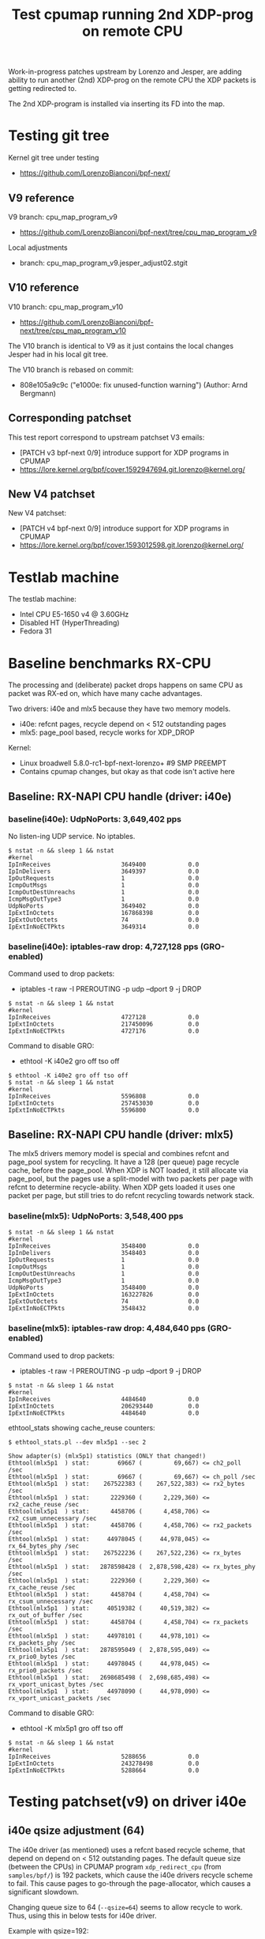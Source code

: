 # -*- fill-column: 76; -*-
#+TITLE: Test cpumap running 2nd XDP-prog on remote CPU
#+CATEGORY: CPUMAP
#+OPTIONS: ^:nil

Work-in-progress patches upstream by Lorenzo and Jesper, are adding ability
to run another (2nd) XDP-prog on the remote CPU the XDP packets is getting
redirected to.

The 2nd XDP-program is installed via inserting its FD into the map.

* Testing git tree

Kernel git tree under testing
- https://github.com/LorenzoBianconi/bpf-next/

** V9 reference

V9 branch: cpu_map_program_v9
- https://github.com/LorenzoBianconi/bpf-next/tree/cpu_map_program_v9

Local adjustments
- branch: cpu_map_program_v9.jesper_adjust02.stgit

** V10 reference

V10 branch: cpu_map_program_v10
- https://github.com/LorenzoBianconi/bpf-next/tree/cpu_map_program_v10

The V10 branch is identical to V9 as it just contains the local changes
Jesper had in his local git tree.

The V10 branch is rebased on commit:
- 808e105a9c9c ("e1000e: fix unused-function warning") (Author: Arnd Bergmann)

** Corresponding patchset

This test report correspond to upstream patchset V3 emails:
 - [PATCH v3 bpf-next 0/9] introduce support for XDP programs in CPUMAP
 - https://lore.kernel.org/bpf/cover.1592947694.git.lorenzo@kernel.org/

** New V4 patchset

New V4 patchset:
 - [PATCH v4 bpf-next 0/9] introduce support for XDP programs in CPUMAP
 - https://lore.kernel.org/bpf/cover.1593012598.git.lorenzo@kernel.org/

* Testlab machine

The testlab machine:
- Intel CPU E5-1650 v4 @ 3.60GHz
- Disabled HT (HyperThreading)
- Fedora 31

* Baseline benchmarks RX-CPU

The processing and (deliberate) packet drops happens on same CPU as packet
was RX-ed on, which have many cache advantages.

Two drivers: i40e and mlx5 because they have two memory models.
- i40e: refcnt pages, recycle depend on < 512 outstanding pages
- mlx5: page_pool based, recycle works for XDP_DROP

Kernel:
- Linux broadwell 5.8.0-rc1-bpf-next-lorenzo+ #9 SMP PREEMPT
- Contains cpumap changes, but okay as that code isn't active here

** Baseline: RX-NAPI CPU handle (driver: i40e)

*** baseline(i40e): UdpNoPorts: 3,649,402 pps

No listen-ing UDP service.
No iptables.

#+begin_example
$ nstat -n && sleep 1 && nstat
#kernel
IpInReceives                    3649400            0.0
IpInDelivers                    3649397            0.0
IpOutRequests                   1                  0.0
IcmpOutMsgs                     1                  0.0
IcmpOutDestUnreachs             1                  0.0
IcmpMsgOutType3                 1                  0.0
UdpNoPorts                      3649402            0.0
IpExtInOctets                   167868398          0.0
IpExtOutOctets                  74                 0.0
IpExtInNoECTPkts                3649314            0.0
#+end_example

*** baseline(i40e): iptables-raw drop: 4,727,128 pps (GRO-enabled)

Command used to drop packets:
- iptables -t raw -I PREROUTING -p udp --dport 9 -j DROP

#+begin_example
$ nstat -n && sleep 1 && nstat
#kernel
IpInReceives                    4727128            0.0
IpExtInOctets                   217450096          0.0
IpExtInNoECTPkts                4727176            0.0
#+end_example

Command to disable GRO:
- ethtool -K i40e2 gro off tso off

#+begin_example
$ ethtool -K i40e2 gro off tso off
$ nstat -n && sleep 1 && nstat
#kernel
IpInReceives                    5596808            0.0
IpExtInOctets                   257453030          0.0
IpExtInNoECTPkts                5596800            0.0
#+end_example


** Baseline: RX-NAPI CPU handle (driver: mlx5)

The mlx5 drivers memory model is special and combines refcnt and page_pool
system for recycling. It have a 128 (per queue) page recycle cache, before
the page_pool. When XDP is NOT loaded, it still allocate via page_pool, but
the pages use a split-model with two packets per page with refcnt to
determine recycle-ability. When XDP gets loaded it uses one packet per page,
but still tries to do refcnt recycling towards network stack.

*** baseline(mlx5): UdpNoPorts: 3,548,400 pps

#+begin_example
$ nstat -n && sleep 1 && nstat
#kernel
IpInReceives                    3548400            0.0
IpInDelivers                    3548403            0.0
IpOutRequests                   1                  0.0
IcmpOutMsgs                     1                  0.0
IcmpOutDestUnreachs             1                  0.0
IcmpMsgOutType3                 1                  0.0
UdpNoPorts                      3548400            0.0
IpExtInOctets                   163227826          0.0
IpExtOutOctets                  74                 0.0
IpExtInNoECTPkts                3548432            0.0
#+end_example

*** baseline(mlx5): iptables-raw drop: 4,484,640 pps (GRO-enabled)

Command used to drop packets:
- iptables -t raw -I PREROUTING -p udp --dport 9 -j DROP

#+begin_example
$ nstat -n && sleep 1 && nstat
#kernel
IpInReceives                    4484640            0.0
IpExtInOctets                   206293440          0.0
IpExtInNoECTPkts                4484640            0.0
#+end_example

ethtool_stats showing cache_reuse counters:
#+begin_example
$ ethtool_stats.pl --dev mlx5p1 --sec 2

Show adapter(s) (mlx5p1) statistics (ONLY that changed!)
Ethtool(mlx5p1  ) stat:        69667 (         69,667) <= ch2_poll /sec
Ethtool(mlx5p1  ) stat:        69667 (         69,667) <= ch_poll /sec
Ethtool(mlx5p1  ) stat:    267522383 (    267,522,383) <= rx2_bytes /sec
Ethtool(mlx5p1  ) stat:      2229360 (      2,229,360) <= rx2_cache_reuse /sec
Ethtool(mlx5p1  ) stat:      4458706 (      4,458,706) <= rx2_csum_unnecessary /sec
Ethtool(mlx5p1  ) stat:      4458706 (      4,458,706) <= rx2_packets /sec
Ethtool(mlx5p1  ) stat:     44978045 (     44,978,045) <= rx_64_bytes_phy /sec
Ethtool(mlx5p1  ) stat:    267522236 (    267,522,236) <= rx_bytes /sec
Ethtool(mlx5p1  ) stat:   2878598428 (  2,878,598,428) <= rx_bytes_phy /sec
Ethtool(mlx5p1  ) stat:      2229360 (      2,229,360) <= rx_cache_reuse /sec
Ethtool(mlx5p1  ) stat:      4458704 (      4,458,704) <= rx_csum_unnecessary /sec
Ethtool(mlx5p1  ) stat:     40519382 (     40,519,382) <= rx_out_of_buffer /sec
Ethtool(mlx5p1  ) stat:      4458704 (      4,458,704) <= rx_packets /sec
Ethtool(mlx5p1  ) stat:     44978101 (     44,978,101) <= rx_packets_phy /sec
Ethtool(mlx5p1  ) stat:   2878595049 (  2,878,595,049) <= rx_prio0_bytes /sec
Ethtool(mlx5p1  ) stat:     44978045 (     44,978,045) <= rx_prio0_packets /sec
Ethtool(mlx5p1  ) stat:   2698685498 (  2,698,685,498) <= rx_vport_unicast_bytes /sec
Ethtool(mlx5p1  ) stat:     44978090 (     44,978,090) <= rx_vport_unicast_packets /sec
#+end_example

Command to disable GRO:
- ethtool -K mlx5p1 gro off tso off

#+begin_example
$ nstat -n && sleep 1 && nstat
#kernel
IpInReceives                    5288656            0.0
IpExtInOctets                   243278498          0.0
IpExtInNoECTPkts                5288664            0.0
#+end_example

* Testing patchset(v9) on driver i40e

** i40e qsize adjustment (64)

The i40e driver (as mentioned) uses a refcnt based recycle scheme, that
depend on depend on < 512 outstanding pages. The default queue size (between
the CPUs) in CPUMAP program =xdp_redirect_cpu= (from =samples/bpf/=) is 192
packets, which cause the i40e drivers recycle scheme to fail. This cause
pages to go-through the page-allocator, which causes a significant slowdown.

Changing queue size to 64 (=--qsize=64=) seems to allow recycle to work.
Thus, using this in below tests for i40e driver.

Example with qsize=192:
#+begin_example
$ sudo ./xdp_redirect_cpu --dev i40e2 --qsize 192 --cpu 4 --prog xdp_cpu_map0

unning XDP/eBPF prog_name:xdp_cpu_map0
XDP-cpumap      CPU:to  pps            drop-pps    extra-info
XDP-RX          2       13,292,641     0           0          
XDP-RX          total   13,292,641     0          
cpumap-enqueue    2:4   13,292,647     9,838,519   8.00       bulk-average
cpumap-enqueue  sum:4   13,292,647     9,838,519   8.00       bulk-average
cpumap_kthread  4       3,454,127      0           0          
cpumap_kthread  total   3,454,127      0           0          
redirect_err    total   0              0          
xdp_exception   total   0              0          

2nd remote XDP/eBPF prog_name: xdp_redirect_dummy
XDP-cpumap      CPU:to  xdp-pass       xdp-drop    xdp-redir
xdp-in-kthread  4       3,454,128      0           0         
xdp-in-kthread  total   3,454,128      0           0         
#+end_example

Unfortunately ethtool stats does not show that recycling are failing:
#+begin_example
Show adapter(s) (i40e2) statistics (ONLY that changed!)
Ethtool(i40e2   ) stat:   2920468143 (  2,920,468,143) <= port.rx_bytes /sec
Ethtool(i40e2   ) stat:     11907326 (     11,907,326) <= port.rx_dropped /sec
Ethtool(i40e2   ) stat:     45632337 (     45,632,337) <= port.rx_size_64 /sec
Ethtool(i40e2   ) stat:     45632326 (     45,632,326) <= port.rx_unicast /sec
Ethtool(i40e2   ) stat:           91 (             91) <= port.tx_bytes /sec
Ethtool(i40e2   ) stat:            1 (              1) <= port.tx_size_127 /sec
Ethtool(i40e2   ) stat:            1 (              1) <= port.tx_unicast /sec
Ethtool(i40e2   ) stat:    795753110 (    795,753,110) <= rx-2.bytes /sec
Ethtool(i40e2   ) stat:     13262552 (     13,262,552) <= rx-2.packets /sec
Ethtool(i40e2   ) stat:     20462471 (     20,462,471) <= rx_dropped /sec
Ethtool(i40e2   ) stat:     33725009 (     33,725,009) <= rx_unicast /sec
Ethtool(i40e2   ) stat:           87 (             87) <= tx-4.bytes /sec
Ethtool(i40e2   ) stat:            1 (              1) <= tx-4.packets /sec
Ethtool(i40e2   ) stat:           87 (             87) <= tx_bytes /sec
Ethtool(i40e2   ) stat:            1 (              1) <= tx_packets /sec
Ethtool(i40e2   ) stat:            1 (              1) <= tx_unicast /sec
#+end_example

Example with qsize=64:
#+begin_example
 sudo ./xdp_redirect_cpu --dev i40e2 --qsize 64 --cpu 4 --prog xdp_cpu_map0
Running XDP/eBPF prog_name:xdp_cpu_map0
XDP-cpumap      CPU:to  pps            drop-pps    extra-info
XDP-RX          2       17,809,657     0           0          
XDP-RX          total   17,809,657     0          
cpumap-enqueue    2:4   17,809,652     13,713,438  8.00       bulk-average
cpumap-enqueue  sum:4   17,809,652     13,713,438  8.00       bulk-average
cpumap_kthread  4       4,096,217      0           0          
cpumap_kthread  total   4,096,217      0           0          
redirect_err    total   0              0          
xdp_exception   total   0              0          

2nd remote XDP/eBPF prog_name: xdp_redirect_dummy
XDP-cpumap      CPU:to  xdp-pass       xdp-drop    xdp-redir
xdp-in-kthread  4       4,096,218      0           0         
xdp-in-kthread  total   4,096,218      0           0       
#+end_example

Calculate slowdown:
 - (1/3454128-1/4096217)*10^9 = 45.38 ns

** CPU-redirect (i40e): UdpNoPorts: 4,102,929 pps

BPF-prog command used:
#+begin_src sh
sudo ./xdp_redirect_cpu --dev i40e2 --qsize 64 --cpu 4 --prog xdp_cpu_map0
#+end_src

The xdp_redirect_dummy program running as 2nd XDP-prog in kthread does
nothing and returns =XDP_PASS=.

#+begin_example
unning XDP/eBPF prog_name:xdp_cpu_map0
XDP-cpumap      CPU:to  pps            drop-pps    extra-info
XDP-RX          2       17,767,786     0           0          
kXDP-RX          total   17,767,787     0          
cpumap-enqueue    2:4   17,767,785     13,664,852  8.00       bulk-average
cpumap-enqueue  sum:4   17,767,786     13,664,853  8.00       bulk-average
cpumap_kthread  4       4,102,929      0           0          
cpumap_kthread  total   4,102,929      0           0          
redirect_err    total   0              0          
xdp_exception   total   0              0          

2nd remote XDP/eBPF prog_name: xdp_redirect_dummy
XDP-cpumap      CPU:to  xdp-pass       xdp-drop    xdp-redir
xdp-in-kthread  4       4,102,930      0           0         
xdp-in-kthread  total   4,102,930      0           0         
#+end_example

#+begin_example
$ nstat -n && sleep 1 && nstat
#kernel
IpInReceives                    4118695            0.0
IpInDelivers                    4118696            0.0
IpOutRequests                   1                  0.0
IcmpOutMsgs                     1                  0.0
IcmpOutDestUnreachs             1                  0.0
IcmpMsgOutType3                 1                  0.0
UdpNoPorts                      4118694            0.0
IpExtInOctets                   189459786          0.0
IpExtOutOctets                  74                 0.0
IpExtInNoECTPkts                4118691            0.0
#+end_example

Disabling loading the "mprog" change the performance a bit
- From: 4,102,929 pps
- To  : 4,202,953 pps
- Diff:  +100,024 pps
- Diff: (1/4102929-1/4202953)*10^9 = 5.8 ns

It is actually surprisingly little overhead, 5.8 nanosec, to run the
XDP-prog on the remote/target CPU.

#+begin_example
sudo ./xdp_redirect_cpu --dev i40e2 --qsize 64 --cpu 4 --prog xdp_cpu_map0 --mprog-disable

Running XDP/eBPF prog_name:xdp_cpu_map0
XDP-cpumap      CPU:to  pps            drop-pps    extra-info
XDP-RX          2       17,730,736     0           0          
XDP-RX          total   17,730,736     0          
cpumap-enqueue    2:4   17,730,742     13,527,783  8.00       bulk-average
cpumap-enqueue  sum:4   17,730,742     13,527,783  8.00       bulk-average
cpumap_kthread  4       4,202,953      0           0          
cpumap_kthread  total   4,202,953      0           0          
redirect_err    total   0              0          
xdp_exception   total   0              0          
#+end_example




** CPU-redirect (i40e): iptables-raw drop: 7,004,219 pps

Command used to drop packets:
- iptables -t raw -I PREROUTING -p udp --dport 9 -j DROP

CPU-redirect command:
#+begin_example
sudo ./xdp_redirect_cpu --dev i40e2 --qsize 64 --cpu 4 --prog xdp_cpu_map0
#+end_example

Notice the result is very impressive compared to RX-CPU raw-drop:
- 4,727,128 pps - baseline(i40e): iptables-raw drop
- 7,004,219 pps - this test: iptables-raw drop on remote CPU
- Diff +2,277,092 pps
- Diff (1/4727128-1/7004220)*10^9 = 68.77 ns

#+begin_example
Running XDP/eBPF prog_name:xdp_cpu_map0
XDP-cpumap      CPU:to  pps            drop-pps    extra-info
XDP-RX          2       17,717,224     0           0          
XDP-RX          total   17,717,224     0          
cpumap-enqueue    2:4   17,717,226     10,713,002  8.00       bulk-average
cpumap-enqueue  sum:4   17,717,226     10,713,002  8.00       bulk-average
cpumap_kthread  4       7,004,219      0           0          
cpumap_kthread  total   7,004,219      0           0          
redirect_err    total   0              0          
xdp_exception   total   0              0          

2nd remote XDP/eBPF prog_name: xdp_redirect_dummy
XDP-cpumap      CPU:to  xdp-pass       xdp-drop    xdp-redir
xdp-in-kthread  4       7,004,220      0           0         
xdp-in-kthread  total   7,004,220      0           0         
#+end_example

With disabled mprog:
#+begin_example
Running XDP/eBPF prog_name:xdp_cpu_map0
XDP-cpumap      CPU:to  pps            drop-pps    extra-info
XDP-RX          2       17,861,630     0           0          
XDP-RX          total   17,861,630     0          
cpumap-enqueue    2:4   17,861,631     10,731,216  8.00       bulk-average
cpumap-enqueue  sum:4   17,861,631     10,731,216  8.00       bulk-average
cpumap_kthread  4       7,130,415      0           0          
cpumap_kthread  total   7,130,415      0           0          
redirect_err    total   0              0          
xdp_exception   total   0     
#+end_example

Diff vs mprog:
- (7130415-7004220) = 126195 pps
- (1/7130415-1/7004220)*10^9 = -2.53 ns

*** Touch data on RX-CPU + iptables-raw drop

Using prog =prog_name:xdp_cpu_map1_touch_data= we can force RX-CPU to touch
payload, as this will show cost of moving these cache-lines across the CPUs.

XDP-redirect command:
#+begin_example
sudo ./xdp_redirect_cpu --dev i40e2 --qsize 64 --cpu 4 --prog xdp_cpu_map1_touch_data
#+end_example

Output:
#+begin_example
Running XDP/eBPF prog_name:xdp_cpu_map1_touch_data
XDP-cpumap      CPU:to  pps            drop-pps    extra-info
XDP-RX          2       17,220,167     0           0          
XDP-RX          total   17,220,167     0          
cpumap-enqueue    2:4   17,220,165     10,748,391  8.00       bulk-average
cpumap-enqueue  sum:4   17,220,165     10,748,391  8.00       bulk-average
cpumap_kthread  4       6,471,781      0           0          
cpumap_kthread  total   6,471,781      0           0          
redirect_err    total   0              0          
xdp_exception   total   0              0          

2nd remote XDP/eBPF prog_name: xdp_redirect_dummy
XDP-cpumap      CPU:to  xdp-pass       xdp-drop    xdp-redir
xdp-in-kthread  4       6,471,781      0           0         
xdp-in-kthread  total   6,471,781      0           0         
#+end_example

Compared against: 7,004,220 pps
 - (6471781-7004220) =  -532439 pps
 - (1/6471781-1/7004220)*10^9 = 11.75 ns

*** RX-CPU do hashing of packets + iptables-raw drop

Do a full parsing of the packet and calculate a hash in RX CPU.

XDP-redirect command:
#+begin_example
sudo ./xdp_redirect_cpu --dev i40e2 --qsize 64 --cpu 4 \
 --prog xdp_cpu_map5_lb_hash_ip_pairs
#+end_example

Output:
#+begin_example
Running XDP/eBPF prog_name:xdp_cpu_map5_lb_hash_ip_pairs
XDP-cpumap      CPU:to  pps            drop-pps    extra-info
XDP-RX          2       12,740,194     0           0          
XDP-RX          total   12,740,194     0          
cpumap-enqueue    2:4   12,740,190     6,274,416   8.00       bulk-average
cpumap-enqueue  sum:4   12,740,190     6,274,416   8.00       bulk-average
cpumap_kthread  4       6,465,781      0           0          
cpumap_kthread  total   6,465,781      0           0          
redirect_err    total   0              0          
xdp_exception   total   0              0          

2nd remote XDP/eBPF prog_name: xdp_redirect_dummy
XDP-cpumap      CPU:to  xdp-pass       xdp-drop    xdp-redir
xdp-in-kthread  4       6,465,782      0           0         
xdp-in-kthread  total   6,465,782      0           0         
#+end_example

There is almost no performance change on target-CPU running =cpumap_kthread=.

The XDP-RX CPU performance is reduced significant:
- From: 17,220,167 pps
- To  : 12,740,190 pps

But it doesn't really matter, as the processing capacity on target/remote
CPU is the bottleneck anyhow.  Thus, we have cycles to spare on RX-CPU.

* Baseline for patchset

Question: Does this patchset introduce any performance regressions?

As can be seen in [[file:cpumap03-optimizations.org]] the cpumap.c code have
been carefully optimized. We want to make sure, these changes doesn't revert
part of those performance gains.

** What to watch out for

Jesper and Lorenzo have already adjusted (in different patchset versions)
where the prefetchw of struct-page happens. It is important to understand
that this is a cache-coherency protocol optimization (e.g. see [[https://en.wikipedia.org/wiki/MESIF_protocol][MESIF]]). The
memory backing struct-page is operated on with atomic refcnt operations.
Thus, on RX-CPU it is in Modified (cache-coherency protocol) state, making
it expensive to access on our target/remote CPU. The prefetchw is asking the
CPU to start moving these cachelines into another cache-coherency state, in
the background before we access them.

** Baseline kernel git info

Popped all patches, testing a baseline kernel at commit:
- 69119673bd50 ("Merge git://git.kernel.org/pub/scm/linux/kernel/git/netdev/net") (Author: Linus Torvalds)

Kernel:
- Linux broadwell 5.8.0-rc1-bpf-next-lorenzo-baseline+ #10 SMP PREEMPT

** Baseline: CPU-redirect (i40e): UdpNoPorts: 4,196,176 pps

(Unloaded netfilter modules)

XDP-redirect CPU command:
#+begin_src sh
sudo ./xdp_redirect_cpu --dev i40e2 --qsize 64 --cpu 4 --prog xdp_cpu_map0
#+end_src

Result: 4,196,176 pps

This result is very close to the patchset 4,202,953 pps (i40e) without the
"mprog" loaded (with "mprog" 4,102,929 pps). *Conclusion*: No regression
observed.

#+begin_example
Running XDP/eBPF prog_name:xdp_cpu_map0
XDP-cpumap      CPU:to  pps            drop-pps    extra-info
XDP-RX          2       18,683,297     0           0          
XDP-RX          total   18,683,297     0          
cpumap-enqueue    2:4   18,683,293     14,487,120  8.00       bulk-average
cpumap-enqueue  sum:4   18,683,293     14,487,120  8.00       bulk-average
cpumap_kthread  4       4,196,176      0           0          
cpumap_kthread  total   4,196,176      0           0          
redirect_err    total   0              0          
xdp_exception   total   0              0          
#+end_example

#+begin_example
$ nstat -n && sleep 1 && nstat
#kernel
IpInReceives                    4194101            0.0
IpInDelivers                    4194101            0.0
IpOutRequests                   1                  0.0
IcmpOutMsgs                     1                  0.0
IcmpOutDestUnreachs             1                  0.0
IcmpMsgOutType3                 1                  0.0
UdpNoPorts                      4194108            0.0
IpExtInOctets                   192925058          0.0
IpExtOutOctets                  74                 0.0
IpExtInNoECTPkts                4194023            0.0
#+end_example
** Baseline: CPU-redirect (i40e): iptables-raw drop: 7,012,141 pps

Drop packets in iptables-raw. Note, this cause iptables modules to be loaded.
#+begin_example
iptables -t raw -I PREROUTING -p udp --dport 9 -j DROP
#+end_example

Result: 7,012,141
- Conclusion: No regression observed

#+begin_example
sudo ./xdp_redirect_cpu --dev i40e2 --qsize 64 --cpu 4 --prog xdp_cpu_map0
Running XDP/eBPF prog_name:xdp_cpu_map0
XDP-cpumap      CPU:to  pps            drop-pps    extra-info
XDP-RX          2       18,643,500     0           0          
XDP-RX          total   18,643,500     0          
cpumap-enqueue    2:4   18,643,503     11,631,361  8.00       bulk-average
cpumap-enqueue  sum:4   18,643,503     11,631,361  8.00       bulk-average
cpumap_kthread  4       7,012,141      0           0          
cpumap_kthread  total   7,012,141      0           0          
redirect_err    total   0              0          
xdp_exception   total   0              0          
#+end_example
* Testing redirect - patchset(v10) on driver i40e

A new advanced feature that comes with this patchset is being able to
XDP_REDIRECT again on the target/remote CPU. Remember first step was to
XDP_REDIRECT the frame via cpumap to a remote/target CPU.  On this CPU we
can now run a "2nd" XDP program, that can redirect again.

This can be used for solving RSS-hashing issues, where the hardware chose to
only deliver packets to a single CPU, in a multi-CPU system.  This issue
have been observed on EspressoBin and with ixgbe with double-tagged VLANs.

** Normal-redirect (i40e): back same device: 12,560,354 pps

XDP-redirect back-same device command:
#+begin_example
sudo ./xdp_redirect_map i40e2 i40e2
input: 9 output: 9
libbpf: Kernel error message: XDP program already attached
WARN: link set xdp fd failed on 9
ifindex 9:    8501803 pkt/s
ifindex 9:   12574709 pkt/s
ifindex 9:   12573984 pkt/s
ifindex 9:   12574664 pkt/s
ifindex 9:   12572677 pkt/s
ifindex 9:   12570511 pkt/s
ifindex 9:   12576605 pkt/s
ifindex 9:   12571091 pkt/s
ifindex 9:   12568339 pkt/s
ifindex 9:   12522768 pkt/s
ifindex 9:   12556959 pkt/s
#+end_example

The numbers from =xdp_redirect_map= cannot be trusted as it counts RX
packets, and don't know if there packets were successfully transmitted.

Thus, results are taking from ethtool (=ethtool_stats.pl=) instead:
- 12,560,354 <= tx_unicast packets/sec

#+begin_example
Show adapter(s) (i40e2) statistics (ONLY that changed!)
Ethtool(i40e2   ) stat:   2900616074 (  2,900,616,074) <= port.rx_bytes /sec
Ethtool(i40e2   ) stat:     13180998 (     13,180,998) <= port.rx_dropped /sec
Ethtool(i40e2   ) stat:     45322138 (     45,322,138) <= port.rx_size_64 /sec
Ethtool(i40e2   ) stat:     45322127 (     45,322,127) <= port.rx_unicast /sec
Ethtool(i40e2   ) stat:    803862264 (    803,862,264) <= port.tx_bytes /sec
Ethtool(i40e2   ) stat:     12560338 (     12,560,338) <= port.tx_size_64 /sec
Ethtool(i40e2   ) stat:     12560327 (     12,560,327) <= port.tx_unicast /sec
Ethtool(i40e2   ) stat:    753621258 (    753,621,258) <= rx-3.bytes /sec
Ethtool(i40e2   ) stat:     12560354 (     12,560,354) <= rx-3.packets /sec
Ethtool(i40e2   ) stat:    753619361 (    753,619,361) <= rx_bytes /sec
Ethtool(i40e2   ) stat:     19580801 (     19,580,801) <= rx_dropped /sec
Ethtool(i40e2   ) stat:     12560323 (     12,560,323) <= rx_packets /sec
Ethtool(i40e2   ) stat:     32141140 (     32,141,140) <= rx_unicast /sec
Ethtool(i40e2   ) stat:     12560354 (     12,560,354) <= tx_unicast /sec
#+end_example

** CPU-redirect (i40e): 2nd XDP_REDIRECT: 8,799,342 pps

The command to double-redirect is a bit long:
#+begin_src sh
sudo ./xdp_redirect_cpu --dev i40e2 --qsize 64 --cpu 4 --prog xdp_cpu_map0 \
  --mprog-name xdp_redirect \
  --redirect-map tx_port \
  --redirect-device i40e2
#+end_src

#+begin_example
Running XDP/eBPF prog_name:xdp_cpu_map0
XDP-cpumap      CPU:to  pps            drop-pps    extra-info
XDP-RX          1       17,533,635     0           0          
XDP-RX          total   17,533,635     0          
cpumap-enqueue    1:4   17,533,609     8,732,956   8.00       bulk-average
cpumap-enqueue  sum:4   17,533,609     8,732,956   8.00       bulk-average
cpumap_kthread  4       8,800,644      0           0          
cpumap_kthread  total   8,800,644      0           0          
redirect_err    total   0              0          
xdp_exception   total   0              0          

2nd remote XDP/eBPF prog_name: xdp_redirect
XDP-cpumap      CPU:to  xdp-pass       xdp-drop    xdp-redir
xdp-in-kthread  4       0              0           8,800,645 
xdp-in-kthread  total   0              0           8,800,645 
#+end_example

ethtool_stats.pl:
#+begin_example
Show adapter(s) (i40e2) statistics (ONLY that changed!)
Ethtool(i40e2   ) stat:   2876960152 (  2,876,960,152) <= port.rx_bytes /sec
Ethtool(i40e2   ) stat:     12561014 (     12,561,014) <= port.rx_dropped /sec
Ethtool(i40e2   ) stat:     44952355 (     44,952,355) <= port.rx_size_64 /sec
Ethtool(i40e2   ) stat:     44952501 (     44,952,501) <= port.rx_unicast /sec
Ethtool(i40e2   ) stat:    563159066 (    563,159,066) <= port.tx_bytes /sec
Ethtool(i40e2   ) stat:      8799338 (      8,799,338) <= port.tx_size_64 /sec
Ethtool(i40e2   ) stat:      8799360 (      8,799,360) <= port.tx_unicast /sec
Ethtool(i40e2   ) stat:   1051485080 (  1,051,485,080) <= rx-1.bytes /sec
Ethtool(i40e2   ) stat:     17524751 (     17,524,751) <= rx-1.packets /sec
Ethtool(i40e2   ) stat:    527959995 (    527,959,995) <= rx_bytes /sec
Ethtool(i40e2   ) stat:     14866622 (     14,866,622) <= rx_dropped /sec
Ethtool(i40e2   ) stat:      8799333 (      8,799,333) <= rx_packets /sec
Ethtool(i40e2   ) stat:     32391369 (     32,391,369) <= rx_unicast /sec
Ethtool(i40e2   ) stat:      8799342 (      8,799,342) <= tx_unicast /sec
#+end_example

Using result: 8,799,342 pps (tx_unicast)

Compared to directly redirect:
 - 12560354-8799342 = 3761012 pps
 - (1/12560354-1/8799342)*10^9 = -34.02 ns

The pps performance difference looks big (3.76 Mpps), but the overhead in
nano-seconds are only 34.02 ns. Loading iptables (only filter table) with an
empty ruleset increase packet overhead with 26.76 ns.

Thus, the results are actually quite good. Only having an overhead of
34.02ns, from moving the packet to a remote CPU and redirecting it again is
actually pretty low-overhead.


* Testing XDP_DROP - patchset(v10) on driver i40e

** XDP_DROP (i40e) on RX-CPU: 32,042,560 pps

Result: 32,042,560 (rx-1.packets) packets/sec

Usign xdp1 to drop packets on RX-CPU:
#+begin_example
 sudo ./xdp1 i40e2
proto 17:   18219056 pkt/s
proto 17:   32095399 pkt/s
proto 17:   32091899 pkt/s
proto 17:   32095376 pkt/s
proto 17:   32021001 pkt/s
#+end_example

#+begin_example
Show adapter(s) (i40e2) statistics (ONLY that changed!)
Ethtool(i40e2   ) stat:   2917377586 (  2,917,377,586) <= port.rx_bytes /sec
Ethtool(i40e2   ) stat:     11915658 (     11,915,658) <= port.rx_dropped /sec
Ethtool(i40e2   ) stat:     45584005 (     45,584,005) <= port.rx_size_64 /sec
Ethtool(i40e2   ) stat:     45584023 (     45,584,023) <= port.rx_unicast /sec
Ethtool(i40e2   ) stat:   1922553617 (  1,922,553,617) <= rx-1.bytes /sec
Ethtool(i40e2   ) stat:     32042560 (     32,042,560) <= rx-1.packets /sec
Ethtool(i40e2   ) stat:      1625810 (      1,625,810) <= rx_dropped /sec
Ethtool(i40e2   ) stat:     33668368 (     33,668,368) <= rx_unicast /sec
#+end_example

Perf stats:
#+begin_export
$ perf stat -C1 -e cycles -e  instructions -e cache-references -e cache-misses -e branches:k -e branch-misses:k -e l2_rqsts.all_code_rd -e l2_rqsts.code_rd_hit -e l2_rqsts.code_rd_miss -e L1-icache-load-misses -r 4 sleep 1

 Performance counter stats for 'CPU(s) 1' (4 runs):

  3.999.267.015      cycles                                              ( +-  0,02% )
  9.162.584.243      instructions          #  2,29  insn per cycle       ( +-  0,02% )
    114.072.706      cache-references                                    ( +-  0,02% )
            193      cache-misses          #  0,000 % of all cache refs  ( +- 69,38% )
  1.981.489.650      branches:k                                          ( +-  0,02% )
      2.182.199      branch-misses:k       #  0,11% of all branches      ( +-  0,04% )
        333.429      l2_rqsts.all_code_rd                                ( +-  1,27% )
        313.376      l2_rqsts.code_rd_hit                                ( +-  1,48% )
         19.961      l2_rqsts.code_rd_miss                               ( +-  3,19% )
         89.349      L1-icache-load-misses                               ( +-  0,63% )

     1,00127131 +- 0,00000862 seconds time elapsed  ( +-  0,00% )
#+end_export

** CPU-redirect (i40e): XDP_DROP on remote CPU

#+begin_src sh
sudo ./xdp_redirect_cpu --dev i40e2 --qsize 64 --cpu 4 --prog xdp_cpu_map0 \
  --mprog-filename xdp1_kern.o \
  --mprog-name xdp1
#+end_src

Output:
#+begin_example
Running XDP/eBPF prog_name:xdp_cpu_map0
XDP-cpumap      CPU:to  pps            drop-pps    extra-info
XDP-RX          1       18,316,778     0           0          
XDP-RX          total   18,316,778     0          
cpumap-enqueue    1:4   18,316,774     35,383      8.00       bulk-average
cpumap-enqueue  sum:4   18,316,774     35,383      8.00       bulk-average
cpumap_kthread  4       18,281,394     0           2,683      sched
cpumap_kthread  total   18,281,394     0           2,683      sched-sum
redirect_err    total   0              0          
xdp_exception   total   0              0          

2nd remote XDP/eBPF prog_name: xdp1
XDP-cpumap      CPU:to  xdp-pass       xdp-drop    xdp-redir
xdp-in-kthread  4       0              18,281,395  0         
xdp-in-kthread  total   0              18,281,395  0         
#+end_example

Result: 18,281,395 pps
- Cost per packet: 54.70 ns ((1/18281395)*10^9)

Comparing to XDP_DROP directly on RX-CPU (32,042,560 pps) looks like a huge
difference, but it is actually smaller than you think. The difference might
be large in PPS, but at these high PPS speeds a small change in per packet
overhead have a huge PPS effect. The difference in overhead in nano-seconds
is only: 23.68ns ((1/18281395-1/32237558)*10^9).

It is actually very impressive, that the overhead this low 23.68ns, to move
a packet between CPUs. As a single cache-miss on this system cost around
17.45 ns (measured with lmbench lat_mem_rd). (extra info L2 cache 5.36 ns)

Output from perf stat:
#+begin_example
 perf stat -C4 -e cycles -e  instructions -e cache-references -e cache-misses -e branches:k -e branch-misses:k -e l2_rqsts.all_code_rd -e l2_rqsts.code_rd_hit -e l2_rqsts.code_rd_miss -e L1-icache-load-misses -r 4 sleep 1

 Performance counter stats for 'CPU(s) 4' (4 runs):

  3.751.072.860   cycles                                             ( +-  0,02% )
  4.939.611.693   instructions          # 1,32  insn per cycle       ( +-  0,02% )
     94.731.692   cache-references                                   ( +-  0,18% )
            916   cache-misses          # 0,001 % of all cache refs  ( +- 32,90% )
    970.593.949   branches:k                                         ( +-  0,02% )
      4.401.589   branch-misses:k       # 0,45% of all branches      ( +-  0,61% )
        598.914   l2_rqsts.all_code_rd                               ( +-  0,58% )
        524.829   l2_rqsts.code_rd_hit                               ( +-  0,50% )
         73.897   l2_rqsts.code_rd_miss                              ( +-  1,29% )
        175.548   L1-icache-load-misses                              ( +-  0,75% )

     1,00127269 +- 0,00000840 seconds time elapsed  ( +-  0,00% )
#+end_example

The perf stat measurements also show that we don't have any real
cache-misses.

The 1,32 instructions per cycle is surprisingly low. There are indications
that this caused by =page_frag_free()= call, as perf record of
=instructions= show that 25% of all instructions are spend there (in
arch_atomic_dec_and_test() =lock   decl   0x34(%rdi)=).

The cache-references (94.731.692) divided by (18,281,395) packets per sec
(94731692/18281395) show that we have 5.18 cache-references per packet.

The (4.406.506) branch-misses:k is lower than the packets per sec. Thus, we
don't have a miss per packet, which is good.


** CPU-redirect (i40e): XDP_DROP on remote CPU (Optimize attempt#1)

In =cpu_map_bpf_prog_run_xdp()= delay calling xdp_return_frame() until end
of loop, as it is calling =page_frag_free()=, that looks like it affects
insn per cycle numbers. This actually helped from 1,32 to 1,38 insn per cycle.

#+begin_example
 perf stat -C4 -e cycles -e  instructions -e cache-references -e cache-misses -e branches:k -e branch-misses:k -e l2_rqsts.all_code_rd -e l2_rqsts.code_rd_hit -e l2_rqsts.code_rd_miss -e L1-icache-load-misses -r 4 sleep 1

 Performance counter stats for 'CPU(s) 4' (4 runs):

     3.701.857.577      cycles                                                        ( +-  0,09% )
     5.111.116.087      instructions              #    1,38  insn per cycle           ( +-  0,07% )
        94.174.479      cache-references                                              ( +-  0,28% )
             1.520      cache-misses              #    0,002 % of all cache refs      ( +- 29,42% )
     1.001.166.319      branches:k                                                    ( +-  0,11% )
         2.436.848      branch-misses:k           #    0,24% of all branches          ( +-  0,53% )
         3.278.129      l2_rqsts.all_code_rd                                          ( +-  2,67% )
         2.592.240      l2_rqsts.code_rd_hit                                          ( +-  3,03% )
           685.869      l2_rqsts.code_rd_miss                                         ( +- 10,03% )
         1.030.323      L1-icache-load-misses                                         ( +-  6,02% )

          1,001128 +- 0,000144 seconds time elapsed  ( +-  0,01% )
#+end_example

* Observations

** Strange: kmem_cache_alloc_bulk called on all XDP_DROP

Looking at perf reports, =kmem_cache_alloc_bulk()= is still getting called
even for cases where all packets are dropped via XDP_DROP.

#+begin_example
sudo ./xdp_redirect_cpu --dev mlx5p1 --qsize 64 --cpu 4 --prog xdp_cpu_map0 \
  --mprog-filename xdp1_kern.o   --mprog-name xdp1

Running XDP/eBPF prog_name:xdp_cpu_map0
XDP-cpumap      CPU:to  pps            drop-pps    extra-info
XDP-RX          2       13,052,901     0           0          
XDP-RX          total   13,052,901     0          
cpumap-enqueue    2:4   13,052,898     1,656,902   8.00       bulk-average
cpumap-enqueue  sum:4   13,052,898     1,656,902   8.00       bulk-average
cpumap_kthread  4       11,395,994     0           274        sched
cpumap_kthread  total   11,395,994     0           274        sched-sum
redirect_err    total   0              0          
xdp_exception   total   0              0          

2nd remote XDP/eBPF prog_name: xdp1
XDP-cpumap      CPU:to  xdp-pass       xdp-drop    xdp-redir
xdp-in-kthread  4       0              11,395,995  0         
xdp-in-kthread  total   0              11,395,995  0         

Interrupted: Removing XDP program on ifindex:6 device:mlx5p1
#+end_example

Simply do this code change:
#+begin_src diff
diff --git a/kernel/bpf/cpumap.c b/kernel/bpf/cpumap.c
index 0cef6f43a4cc..d91d75365cde 100644
--- a/kernel/bpf/cpumap.c
+++ b/kernel/bpf/cpumap.c
@@ -364,8 +364,9 @@ static int cpu_map_kthread_run(void *data)
                /* Support running another XDP prog on this CPU */
                nframes = cpu_map_bpf_prog_run_xdp(rcpu, xdp_frames, n, &stats);
 
-               m = kmem_cache_alloc_bulk(skbuff_head_cache, gfp,
-                                         nframes, skbs);
+               if (nframes)
+                       m = kmem_cache_alloc_bulk(skbuff_head_cache, gfp,
+                                                 nframes, skbs);
                if (unlikely(m == 0)) {
                        for (i = 0; i < nframes; i++)
                                skbs[i] = NULL; /* effect: xdp_return_frame */
#+end_src

Results after change, tested on mlx5:
#+begin_example
Running XDP/eBPF prog_name:xdp_cpu_map0
XDP-cpumap      CPU:to  pps            drop-pps    extra-info
XDP-RX          5       13,674,323     0           0          
XDP-RX          total   13,674,323     0          
cpumap-enqueue    5:4   13,674,323     193,984     8.00       bulk-average
cpumap-enqueue  sum:4   13,674,323     193,984     8.00       bulk-average
cpumap_kthread  4       13,480,346     0           12,016     sched
cpumap_kthread  total   13,480,346     0           12,016     sched-sum
redirect_err    total   0              0          
xdp_exception   total   0              0          

2nd remote XDP/eBPF prog_name: xdp1
XDP-cpumap      CPU:to  xdp-pass       xdp-drop    xdp-redir
xdp-in-kthread  4       0              13,480,347  0         
xdp-in-kthread  total   0              13,480,347  0         
#+end_example

** Optimize-attempt: Move xdp_rxq_info outside func call

The function call =cpu_map_bpf_prog_run_xdp()= doesn't get inlined by the
compiler.

This cause two potential issues:
 1) A struct xdp_rxq_info is "allocated" on call-stack
 2) If no map-prog is configured function is still invoked.

*** struct xdp_rxq_info

The xdp_rxq_info have cache-line alignment restrictions, that cause it to be
rather big (1-cacheline) to have on the callstack on each call. Attempt:
Move xdp_rxq_info to =cpu_map_kthread_run()=. Result#1: Measurements doesn't
show any performance difference.

*** empty map-prog no func call

Test via mprog-disable:
#+begin_src sh
 sudo ./xdp_redirect_cpu --dev DEVICE --qsize 64 \
  --cpu 4 --prog xdp_cpu_map0 --mprog-disable
#+end_src

Before change:
 - Mlx5: ipt-raw-drop: 4,578,109 pps
 - i40e: ipt-raw-drop: 7,160,828 pps

After:
 - Mlx5: ipt-raw-drop: 4,524,810 pps
 - i40e: ipt-raw-drop: 7,265,412 pps
   - (1/7160828-1/7265412)*10^9 = 2.01021152700000000000 ns



